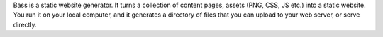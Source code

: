 Bass is a static website generator. It turns a collection of content pages, assets (PNG, CSS, JS etc.) into a static website. You run it on your local computer, and it generates a directory of files that you can upload to your web server, or serve directly. 



